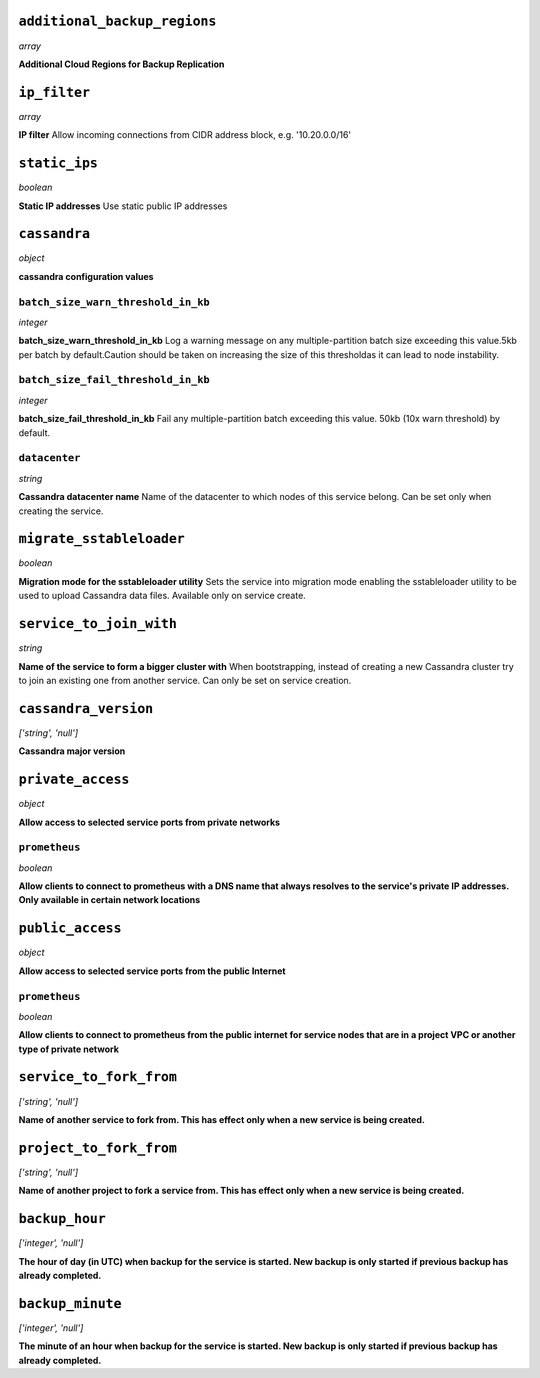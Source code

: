 
``additional_backup_regions``
-----------------------------
*array*

**Additional Cloud Regions for Backup Replication** 



``ip_filter``
-------------
*array*

**IP filter** Allow incoming connections from CIDR address block, e.g. '10.20.0.0/16'



``static_ips``
--------------
*boolean*

**Static IP addresses** Use static public IP addresses



``cassandra``
-------------
*object*

**cassandra configuration values** 

``batch_size_warn_threshold_in_kb``
~~~~~~~~~~~~~~~~~~~~~~~~~~~~~~~~~~~
*integer*

**batch_size_warn_threshold_in_kb** Log a warning message on any multiple-partition batch size exceeding this value.5kb per batch by default.Caution should be taken on increasing the size of this thresholdas it can lead to node instability.

``batch_size_fail_threshold_in_kb``
~~~~~~~~~~~~~~~~~~~~~~~~~~~~~~~~~~~
*integer*

**batch_size_fail_threshold_in_kb** Fail any multiple-partition batch exceeding this value. 50kb (10x warn threshold) by default.

``datacenter``
~~~~~~~~~~~~~~
*string*

**Cassandra datacenter name** Name of the datacenter to which nodes of this service belong. Can be set only when creating the service.



``migrate_sstableloader``
-------------------------
*boolean*

**Migration mode for the sstableloader utility** Sets the service into migration mode enabling the sstableloader utility to be used to upload Cassandra data files. Available only on service create.



``service_to_join_with``
------------------------
*string*

**Name of the service to form a bigger cluster with** When bootstrapping, instead of creating a new Cassandra cluster try to join an existing one from another service. Can only be set on service creation.



``cassandra_version``
---------------------
*['string', 'null']*

**Cassandra major version** 



``private_access``
------------------
*object*

**Allow access to selected service ports from private networks** 

``prometheus``
~~~~~~~~~~~~~~
*boolean*

**Allow clients to connect to prometheus with a DNS name that always resolves to the service's private IP addresses. Only available in certain network locations** 



``public_access``
-----------------
*object*

**Allow access to selected service ports from the public Internet** 

``prometheus``
~~~~~~~~~~~~~~
*boolean*

**Allow clients to connect to prometheus from the public internet for service nodes that are in a project VPC or another type of private network** 



``service_to_fork_from``
------------------------
*['string', 'null']*

**Name of another service to fork from. This has effect only when a new service is being created.** 



``project_to_fork_from``
------------------------
*['string', 'null']*

**Name of another project to fork a service from. This has effect only when a new service is being created.** 



``backup_hour``
---------------
*['integer', 'null']*

**The hour of day (in UTC) when backup for the service is started. New backup is only started if previous backup has already completed.** 



``backup_minute``
-----------------
*['integer', 'null']*

**The minute of an hour when backup for the service is started. New backup is only started if previous backup has already completed.** 



